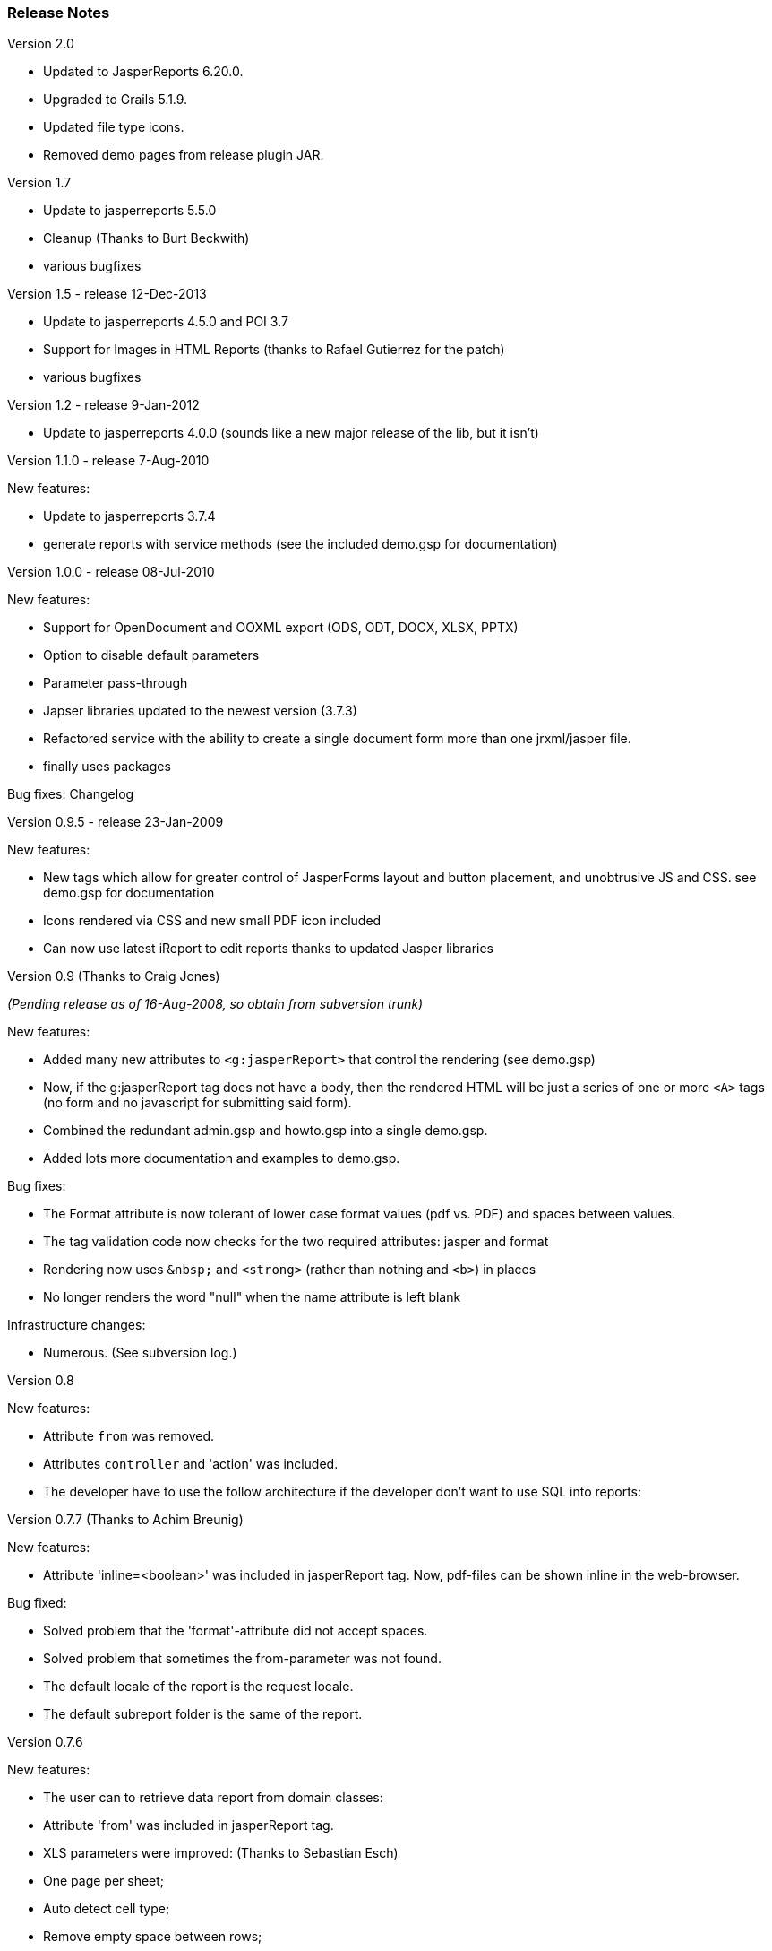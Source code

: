 [[releaseNotes]]
=== Release Notes
.Version 2.0

* Updated to JasperReports 6.20.0.
* Upgraded to Grails 5.1.9.
* Updated file type icons.
* Removed demo pages from release plugin JAR.

.Version 1.7

* Update to jasperreports 5.5.0
* Cleanup (Thanks to Burt Beckwith)
* various bugfixes

.Version 1.5 - release 12-Dec-2013 

* Update to jasperreports 4.5.0 and POI 3.7
* Support for Images in HTML Reports (thanks to Rafael Gutierrez for the patch)
* various bugfixes

.Version 1.2 - release 9-Jan-2012

* Update to jasperreports 4.0.0 (sounds like a new major release of the lib, but it isn't)


.Version 1.1.0 - release 7-Aug-2010

[small]#New features:#

* Update to jasperreports 3.7.4
* generate reports with service methods (see the included demo.gsp for documentation)


.Version 1.0.0 - release 08-Jul-2010

[small]#New features:#

* Support for OpenDocument and OOXML export (ODS, ODT, DOCX, XLSX, PPTX)
* Option to disable default parameters
* Parameter pass-through
* Japser libraries updated to the newest version (3.7.3)
* Refactored service with the ability to create a single document form more than one jrxml/jasper file.
* finally uses packages

[small]#Bug fixes: Changelog#


.Version 0.9.5 - release 23-Jan-2009

[small]#New features:#

* New tags which allow for greater control of JasperForms layout and button placement, and unobtrusive JS and CSS. see demo.gsp for documentation
* Icons rendered via CSS and new small PDF icon included
* Can now use latest iReport to edit reports thanks to updated Jasper libraries


.Version 0.9 (Thanks to Craig Jones)
[small]#_(Pending release as of 16-Aug-2008, so obtain from subversion trunk)_#

[small]#New features:#

* Added many new attributes to `<g:jasperReport>` that control the rendering (see demo.gsp)
* Now, if the g:jasperReport tag does not have a body, then the rendered HTML will be just a series of one or more `<A>` tags (no form and no javascript for submitting said form).
* Combined the redundant admin.gsp and howto.gsp into a single demo.gsp.
* Added lots more documentation and examples to demo.gsp.

[small]#Bug fixes:#

* The Format attribute is now tolerant of lower case format values (pdf vs. PDF) and spaces between values.
* The tag validation code now checks for the two required attributes: jasper and format
* Rendering now uses `\&nbsp;` and `<strong>` (rather than nothing and `<b>`) in places
* No longer renders the word "null" when the name attribute is left blank

[small]#Infrastructure changes:#

* Numerous. (See subversion log.)


.Version 0.8

[small]#New features:#

* Attribute `from` was removed.
* Attributes `controller` and 'action' was included.
* The developer have to use the follow architecture if the developer don't want to use SQL into reports:


.Version 0.7.7 (Thanks to Achim Breunig)

[small]#New features:#

* Attribute 'inline=<boolean>' was included in jasperReport tag. Now, pdf-files can be shown inline in the web-browser.

[small]#Bug fixed:#

* Solved problem that the 'format'-attribute did not accept spaces.
* Solved problem that sometimes the from-parameter was not found.
* The default locale of the report is the request locale.
* The default subreport folder is the same of the report.


.Version 0.7.6

[small]#New features:#

* The user can to retrieve data report from domain classes:
* Attribute 'from' was included in jasperReport tag.
* XLS parameters were improved: (Thanks to Sebastian Esch)
* One page per sheet;
* Auto detect cell type;
* Remove empty space between rows;
* White page background is disabled.

[small]#Bug fixed:#

* Plugin didn't work on Linux (File separator was wrong). (Thanks to Sebastian Esch)


.Version 0.7.5

[small]#Bug fixed:#

* Bug in JasperService.groovy that can cause connection leaks, connection is never closed. (Thanks to Pass F. B. Travis)

